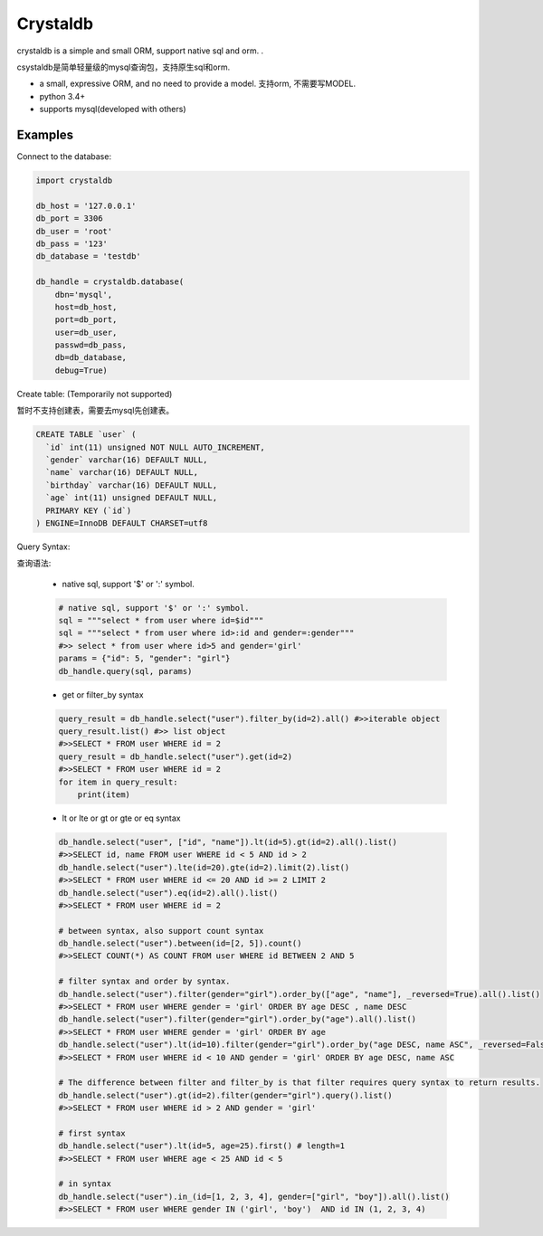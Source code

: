 
Crystaldb
======

crystaldb is a simple and small ORM, support native sql and orm. .

csystaldb是简单轻量级的mysql查询包，支持原生sql和orm.

* a small, expressive ORM, and no need to provide a model.
  支持orm, 不需要写MODEL.
* python 3.4+
* supports mysql(developed with others)


Examples
--------

Connect to the database:

.. code-block:: python

    import crystaldb

    db_host = '127.0.0.1'
    db_port = 3306
    db_user = 'root'
    db_pass = '123'
    db_database = 'testdb'

    db_handle = crystaldb.database(
        dbn='mysql',
        host=db_host,
        port=db_port,
        user=db_user,
        passwd=db_pass,
        db=db_database,
        debug=True)

Create table: (Temporarily not supported)

暂时不支持创建表，需要去mysql先创建表。
   
.. code-block:: python

    CREATE TABLE `user` (
      `id` int(11) unsigned NOT NULL AUTO_INCREMENT,
      `gender` varchar(16) DEFAULT NULL,
      `name` varchar(16) DEFAULT NULL,
      `birthday` varchar(16) DEFAULT NULL,
      `age` int(11) unsigned DEFAULT NULL,
      PRIMARY KEY (`id`)
    ) ENGINE=InnoDB DEFAULT CHARSET=utf8

Query Syntax:

查询语法:


    * native sql, support '$' or ':' symbol.

    .. code-block:: python
        
        # native sql, support '$' or ':' symbol.
        sql = """select * from user where id=$id"""
        sql = """select * from user where id>:id and gender=:gender"""
        #>> select * from user where id>5 and gender='girl'
        params = {"id": 5, "gender": "girl"}
        db_handle.query(sql, params)


    * get or filter_by syntax

    .. code-block:: python

        query_result = db_handle.select("user").filter_by(id=2).all() #>>iterable object
        query_result.list() #>> list object
        #>>SELECT * FROM user WHERE id = 2
        query_result = db_handle.select("user").get(id=2)
        #>>SELECT * FROM user WHERE id = 2
        for item in query_result:
            print(item)

    * lt or lte or gt or gte or eq syntax

    .. code-block:: python

        db_handle.select("user", ["id", "name"]).lt(id=5).gt(id=2).all().list()
        #>>SELECT id, name FROM user WHERE id < 5 AND id > 2
        db_handle.select("user").lte(id=20).gte(id=2).limit(2).list()
        #>>SELECT * FROM user WHERE id <= 20 AND id >= 2 LIMIT 2
        db_handle.select("user").eq(id=2).all().list()
        #>>SELECT * FROM user WHERE id = 2

        # between syntax, also support count syntax
        db_handle.select("user").between(id=[2, 5]).count()
        #>>SELECT COUNT(*) AS COUNT FROM user WHERE id BETWEEN 2 AND 5

        # filter syntax and order by syntax.
        db_handle.select("user").filter(gender="girl").order_by(["age", "name"], _reversed=True).all().list()
        #>>SELECT * FROM user WHERE gender = 'girl' ORDER BY age DESC , name DESC
        db_handle.select("user").filter(gender="girl").order_by("age").all().list()
        #>>SELECT * FROM user WHERE gender = 'girl' ORDER BY age
        db_handle.select("user").lt(id=10).filter(gender="girl").order_by("age DESC, name ASC", _reversed=False).all().list() ##> reversed need be False.
        #>>SELECT * FROM user WHERE id < 10 AND gender = 'girl' ORDER BY age DESC, name ASC

        # The difference between filter and filter_by is that filter requires query syntax to return results.
        db_handle.select("user").gt(id=2).filter(gender="girl").query().list()
        #>>SELECT * FROM user WHERE id > 2 AND gender = 'girl'

        # first syntax
        db_handle.select("user").lt(id=5, age=25).first() # length=1
        #>>SELECT * FROM user WHERE age < 25 AND id < 5

        # in syntax
        db_handle.select("user").in_(id=[1, 2, 3, 4], gender=["girl", "boy"]).all().list()
        #>>SELECT * FROM user WHERE gender IN ('girl', 'boy')  AND id IN (1, 2, 3, 4)


